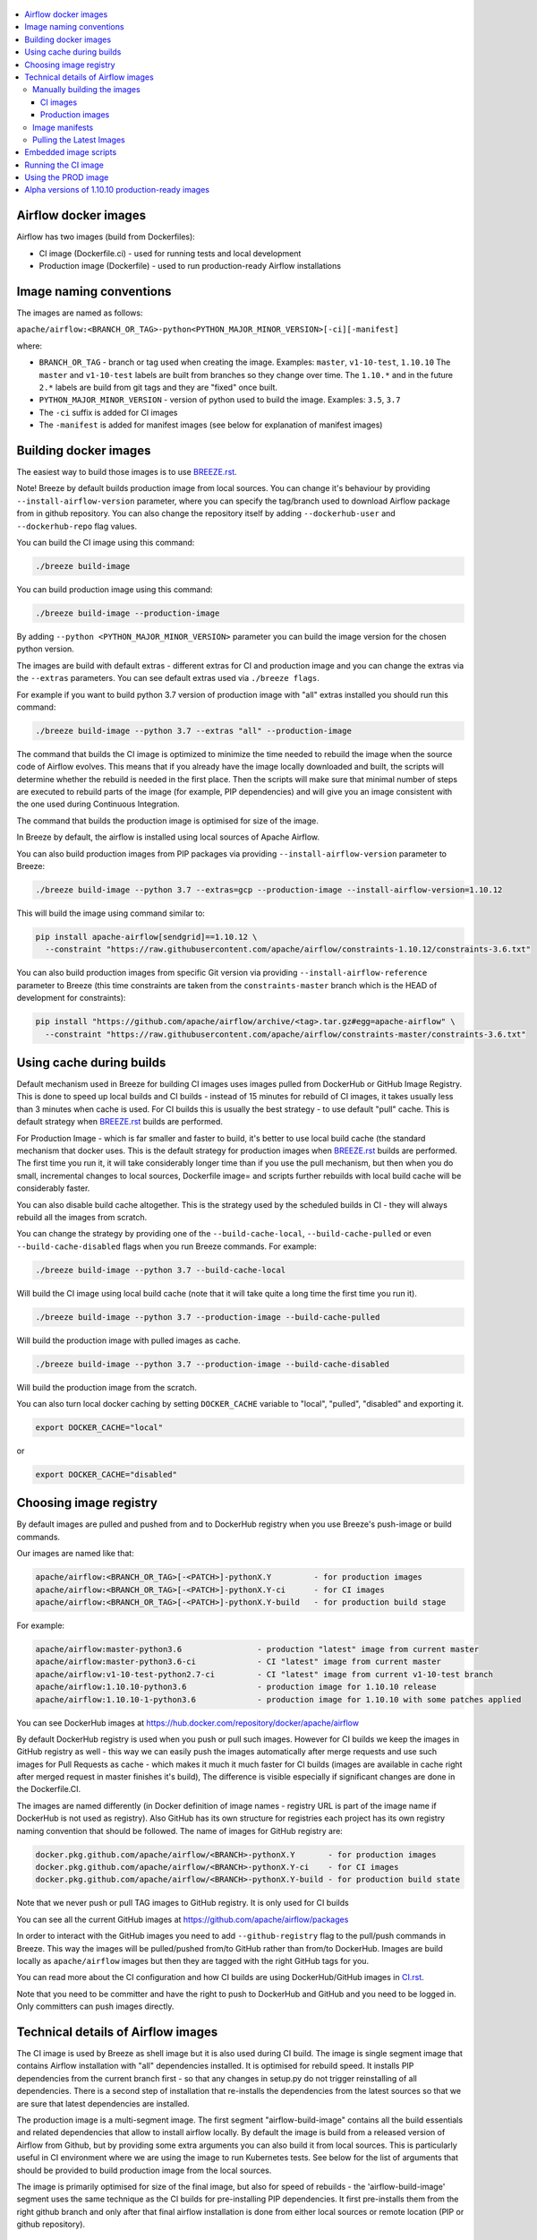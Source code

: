  .. Licensed to the Apache Software Foundation (ASF) under one
    or more contributor license agreements.  See the NOTICE file
    distributed with this work for additional information
    regarding copyright ownership.  The ASF licenses this file
    to you under the Apache License, Version 2.0 (the
    "License"); you may not use this file except in compliance
    with the License.  You may obtain a copy of the License at

 ..   http://www.apache.org/licenses/LICENSE-2.0

 .. Unless required by applicable law or agreed to in writing,
    software distributed under the License is distributed on an
    "AS IS" BASIS, WITHOUT WARRANTIES OR CONDITIONS OF ANY
    KIND, either express or implied.  See the License for the
    specific language governing permissions and limitations
    under the License.

.. contents:: :local:

Airflow docker images
=====================

Airflow has two images (build from Dockerfiles):

* CI image (Dockerfile.ci) - used for running tests and local development
* Production image (Dockerfile) - used to run production-ready Airflow installations

Image naming conventions
========================

The images are named as follows:

``apache/airflow:<BRANCH_OR_TAG>-python<PYTHON_MAJOR_MINOR_VERSION>[-ci][-manifest]``

where:

* ``BRANCH_OR_TAG`` - branch or tag used when creating the image. Examples: ``master``, ``v1-10-test``, ``1.10.10``
  The ``master`` and ``v1-10-test`` labels are built from branches so they change over time. The ``1.10.*`` and in
  the future ``2.*`` labels are build from git tags and they are "fixed" once built.
* ``PYTHON_MAJOR_MINOR_VERSION`` - version of python used to build the image. Examples: ``3.5``, ``3.7``
* The ``-ci`` suffix is added for CI images
* The ``-manifest`` is added for manifest images (see below for explanation of manifest images)

Building docker images
======================

The easiest way to build those images is to use `<BREEZE.rst>`_.

Note! Breeze by default builds production image from local sources. You can change it's behaviour by
providing ``--install-airflow-version`` parameter, where you can specify the
tag/branch used to download Airflow package from in github repository. You can
also change the repository itself by adding ``--dockerhub-user`` and ``--dockerhub-repo`` flag values.

You can build the CI image using this command:

.. code-block:: bash

  ./breeze build-image

You can build production image using this command:

.. code-block:: bash

  ./breeze build-image --production-image

By adding ``--python <PYTHON_MAJOR_MINOR_VERSION>`` parameter you can build the
image version for the chosen python version.

The images are build with default extras - different extras for CI and production image and you
can change the extras via the ``--extras`` parameters. You can see default extras used via
``./breeze flags``.

For example if you want to build python 3.7 version of production image with
"all" extras installed you should run this command:

.. code-block:: bash

  ./breeze build-image --python 3.7 --extras "all" --production-image

The command that builds the CI image is optimized to minimize the time needed to rebuild the image when
the source code of Airflow evolves. This means that if you already have the image locally downloaded and
built, the scripts will determine whether the rebuild is needed in the first place. Then the scripts will
make sure that minimal number of steps are executed to rebuild parts of the image (for example,
PIP dependencies) and will give you an image consistent with the one used during Continuous Integration.

The command that builds the production image is optimised for size of the image.

In Breeze by default, the airflow is installed using local sources of Apache Airflow.

You can also build production images from PIP packages via providing ``--install-airflow-version``
parameter to Breeze:

.. code-block:: bash

  ./breeze build-image --python 3.7 --extras=gcp --production-image --install-airflow-version=1.10.12

This will build the image using command similar to:

.. code-block:: bash

    pip install apache-airflow[sendgrid]==1.10.12 \
      --constraint "https://raw.githubusercontent.com/apache/airflow/constraints-1.10.12/constraints-3.6.txt"

You can also build production images from specific Git version via providing ``--install-airflow-reference``
parameter to Breeze (this time constraints are taken from the ``constraints-master`` branch which is the
HEAD of development for constraints):

.. code-block:: bash

    pip install "https://github.com/apache/airflow/archive/<tag>.tar.gz#egg=apache-airflow" \
      --constraint "https://raw.githubusercontent.com/apache/airflow/constraints-master/constraints-3.6.txt"

Using cache during builds
=========================

Default mechanism used in Breeze for building CI images uses images pulled from DockerHub or
GitHub Image Registry. This is done to speed up local builds and CI builds - instead of 15 minutes
for rebuild of CI images, it takes usually less than 3 minutes when cache is used. For CI builds this is
usually the best strategy - to use default "pull" cache. This is default strategy when
`<BREEZE.rst>`_ builds are performed.

For Production Image - which is far smaller and faster to build, it's better to use local build cache (the
standard mechanism that docker uses. This is the default strategy for production images when
`<BREEZE.rst>`_ builds are performed. The first time you run it, it will take considerably longer time than
if you use the pull mechanism, but then when you do small, incremental changes to local sources,
Dockerfile image= and scripts further rebuilds with local build cache will be considerably faster.

You can also disable build cache altogether. This is the strategy used by the scheduled builds in CI - they
will always rebuild all the images from scratch.

You can change the strategy by providing one of the ``--build-cache-local``, ``--build-cache-pulled`` or
even ``--build-cache-disabled`` flags when you run Breeze commands. For example:

.. code-block:: bash

  ./breeze build-image --python 3.7 --build-cache-local

Will build the CI image using local build cache (note that it will take quite a long time the first
time you run it).

.. code-block:: bash

  ./breeze build-image --python 3.7 --production-image --build-cache-pulled

Will build the production image with pulled images as cache.


.. code-block:: bash

  ./breeze build-image --python 3.7 --production-image --build-cache-disabled

Will build the production image from the scratch.

You can also turn local docker caching by setting ``DOCKER_CACHE`` variable to "local", "pulled",
"disabled" and exporting it.

.. code-block:: bash

  export DOCKER_CACHE="local"

or

.. code-block:: bash

  export DOCKER_CACHE="disabled"


Choosing image registry
=======================

By default images are pulled and pushed from and to DockerHub registry when you use Breeze's push-image
or build commands.

Our images are named like that:

.. code-block:: bash

  apache/airflow:<BRANCH_OR_TAG>[-<PATCH>]-pythonX.Y         - for production images
  apache/airflow:<BRANCH_OR_TAG>[-<PATCH>]-pythonX.Y-ci      - for CI images
  apache/airflow:<BRANCH_OR_TAG>[-<PATCH>]-pythonX.Y-build   - for production build stage

For example:

.. code-block:: bash

  apache/airflow:master-python3.6                - production "latest" image from current master
  apache/airflow:master-python3.6-ci             - CI "latest" image from current master
  apache/airflow:v1-10-test-python2.7-ci         - CI "latest" image from current v1-10-test branch
  apache/airflow:1.10.10-python3.6               - production image for 1.10.10 release
  apache/airflow:1.10.10-1-python3.6             - production image for 1.10.10 with some patches applied


You can see DockerHub images at `<https://hub.docker.com/repository/docker/apache/airflow>`_

By default DockerHub registry is used when you push or pull such images.
However for CI builds we keep the images in GitHub registry as well - this way we can easily push
the images automatically after merge requests and use such images for Pull Requests
as cache - which makes it much it much faster for CI builds (images are available in cache
right after merged request in master finishes it's build), The difference is visible especially if
significant changes are done in the Dockerfile.CI.

The images are named differently (in Docker definition of image names - registry URL is part of the
image name if DockerHub is not used as registry). Also GitHub has its own structure for registries
each project has its own registry naming convention that should be followed. The name of
images for GitHub registry are:

.. code-block:: bash

  docker.pkg.github.com/apache/airflow/<BRANCH>-pythonX.Y       - for production images
  docker.pkg.github.com/apache/airflow/<BRANCH>-pythonX.Y-ci    - for CI images
  docker.pkg.github.com/apache/airflow/<BRANCH>-pythonX.Y-build - for production build state

Note that we never push or pull TAG images to GitHub registry. It is only used for CI builds

You can see all the current GitHub images at `<https://github.com/apache/airflow/packages>`_

In order to interact with the GitHub images you need to add ``--github-registry`` flag to the pull/push
commands in Breeze. This way the images will be pulled/pushed from/to GitHub rather than from/to
DockerHub. Images are build locally as ``apache/airflow`` images but then they are tagged with the right
GitHub tags for you.

You can read more about the CI configuration and how CI builds are using DockerHub/GitHub images
in `<CI.rst>`_.

Note that you need to be committer and have the right to push to DockerHub and GitHub and you need to
be logged in. Only committers can push images directly.


Technical details of Airflow images
===================================

The CI image is used by Breeze as shell image but it is also used during CI build.
The image is single segment image that contains Airflow installation with "all" dependencies installed.
It is optimised for rebuild speed. It installs PIP dependencies from the current branch first -
so that any changes in setup.py do not trigger reinstalling of all dependencies.
There is a second step of installation that re-installs the dependencies
from the latest sources so that we are sure that latest dependencies are installed.

The production image is a multi-segment image. The first segment "airflow-build-image" contains all the
build essentials and related dependencies that allow to install airflow locally. By default the image is
build from a released version of Airflow from Github, but by providing some extra arguments you can also
build it from local sources. This is particularly useful in CI environment where we are using the image
to run Kubernetes tests. See below for the list of arguments that should be provided to build
production image from the local sources.

The image is primarily optimised for size of the final image, but also for speed of rebuilds - the
'airflow-build-image' segment uses the same technique as the CI builds for pre-installing PIP dependencies.
It first pre-installs them from the right github branch and only after that final airflow installation is
done from either local sources or remote location (PIP or github repository).

Manually building the images
----------------------------

You can build the default production image with standard ``docker build`` command but they will only build
default versions of the image and will not use the dockerhub versions of images as cache.


CI images
.........

The following build arguments (``--build-arg`` in docker build command) can be used for CI images:

+------------------------------------------+------------------------------------------+------------------------------------------+
| Build argument                           | Default value                            | Description                              |
+==========================================+==========================================+==========================================+
| ``PYTHON_BASE_IMAGE``                    | ``python:3.6-slim-buster``               | Base python image                        |
+------------------------------------------+------------------------------------------+------------------------------------------+
| ``AIRFLOW_VERSION``                      | ``2.0.0.dev0``                           | version of Airflow                       |
+------------------------------------------+------------------------------------------+------------------------------------------+
| ``PYTHON_MAJOR_MINOR_VERSION``           | ``3.6``                                  | major/minor version of Python (should    |
|                                          |                                          | match base image)                        |
+------------------------------------------+------------------------------------------+------------------------------------------+
| ``DEPENDENCIES_EPOCH_NUMBER``            | ``2``                                    | increasing this number will reinstall    |
|                                          |                                          | all apt dependencies                     |
+------------------------------------------+------------------------------------------+------------------------------------------+
| ``PIP_NO_CACHE_DIR``                     | ``true``                                 | if true, then no pip cache will be       |
|                                          |                                          | stored                                   |
+------------------------------------------+------------------------------------------+------------------------------------------+
| ``HOME``                                 | ``/root``                                | Home directory of the root user (CI      |
|                                          |                                          | image has root user as default)          |
+------------------------------------------+------------------------------------------+------------------------------------------+
| ``AIRFLOW_HOME``                         | ``/root/airflow``                        | Airflow’s HOME (that’s where logs and    |
|                                          |                                          | sqlite databases are stored)             |
+------------------------------------------+------------------------------------------+------------------------------------------+
| ``AIRFLOW_SOURCES``                      | ``/opt/airflow``                         | Mounted sources of Airflow               |
+------------------------------------------+------------------------------------------+------------------------------------------+
| ``PIP_DEPENDENCIES_EPOCH_NUMBER``        | ``3``                                    | increasing that number will reinstall    |
|                                          |                                          | all PIP dependencies                     |
+------------------------------------------+------------------------------------------+------------------------------------------+
| ``CASS_DRIVER_NO_CYTHON``                | ``1``                                    | if set to 1 no CYTHON compilation is     |
|                                          |                                          | done for cassandra driver (much faster)  |
+------------------------------------------+------------------------------------------+------------------------------------------+
| ``AIRFLOW_REPO``                         | ``apache/airflow``                       | the repository from which PIP            |
|                                          |                                          | dependencies are pre-installed           |
+------------------------------------------+------------------------------------------+------------------------------------------+
| ``AIRFLOW_BRANCH``                       | ``master``                               | the branch from which PIP dependencies   |
|                                          |                                          | are pre-installed                        |
+------------------------------------------+------------------------------------------+------------------------------------------+
| ``AIRFLOW_CI_BUILD_EPOCH``               | ``1``                                    | increasing this value will reinstall PIP |
|                                          |                                          | dependencies from the repository from    |
|                                          |                                          | scratch                                  |
+------------------------------------------+------------------------------------------+------------------------------------------+
| ``AIRFLOW_EXTRAS``                       | ``all``                                  | extras to install                        |
+------------------------------------------+------------------------------------------+------------------------------------------+
| ``ADDITIONAL_AIRFLOW_EXTRAS``            |                                          | additional extras to install             |
+------------------------------------------+------------------------------------------+------------------------------------------+
| ``ADDITIONAL_PYTHON_DEPS``               |                                          | additional python dependencies to        |
|                                          |                                          | install                                  |
+------------------------------------------+------------------------------------------+------------------------------------------+
| ``ADDITIONAL_DEV_DEPS``                  |                                          | additional apt dev dependencies to       |
|                                          |                                          | install                                  |
+------------------------------------------+------------------------------------------+------------------------------------------+
| ``ADDITIONAL_RUNTIME_DEPS``              |                                          | additional apt runtime dependencies to   |
|                                          |                                          | install                                  |
+------------------------------------------+------------------------------------------+------------------------------------------+

Here are some examples of how CI images can built manually. CI is always built from local sources.

This builds the CI image in version 3.7 with default extras ("all").

.. code-block:: bash

  docker build . -f Dockerfile.ci --build-arg PYTHON_BASE_IMAGE="python:3.7-slim-buster" \
    --build-arg PYTHON_MAJOR_MINOR_VERSION=3.7


This builds the CI image in version 3.6 with "gcp" extra only.

.. code-block:: bash

  docker build . -f Dockerfile.ci --build-arg PYTHON_BASE_IMAGE="python:3.7-slim-buster" \
    --build-arg PYTHON_MAJOR_MINOR_VERSION=3.6 --build-arg AIRFLOW_EXTRAS=gcp


This builds the CI image in version 3.6 with "apache-beam" extra added.

.. code-block:: bash

  docker build . -f Dockerfile.ci --build-arg PYTHON_BASE_IMAGE="python:3.7-slim-buster" \
    --build-arg PYTHON_MAJOR_MINOR_VERSION=3.6 --build-arg ADDITIONAL_AIRFLOW_EXTRAS="apache-beam"

This builds the CI image in version 3.6 with "mssql" additional package added.

.. code-block:: bash

  docker build . -f Dockerfile.ci --build-arg PYTHON_BASE_IMAGE="python:3.7-slim-buster" \
    --build-arg PYTHON_MAJOR_MINOR_VERSION=3.6 --build-arg ADDITIONAL_PYTHON_DEPS="mssql"

This builds the CI image in version 3.6 with "gcc" and "g++" additional apt dev dependencies added.

.. code-block::

  docker build . -f Dockerfile.ci --build-arg PYTHON_BASE_IMAGE="python:3.7-slim-buster" \
    --build-arg PYTHON_MAJOR_MINOR_VERSION=3.6 --build-arg ADDITIONAL_DEV_DEPS="gcc g++"

This builds the CI image in version 3.6 with "jdbc" extra and "default-jre-headless" additional apt runtime dependencies added.

.. code-block::

  docker build . -f Dockerfile.ci --build-arg PYTHON_BASE_IMAGE="python:3.7-slim-buster" \
    --build-arg PYTHON_MAJOR_MINOR_VERSION=3.6 --build-arg AIRFLOW_EXTRAS=jdbc --build-arg ADDITIONAL_RUNTIME_DEPS="default-jre-headless"



Production images
.................

The following build arguments (``--build-arg`` in docker build command) can be used for production images:

+------------------------------------------+------------------------------------------+------------------------------------------+
| Build argument                           | Default value                            | Description                              |
+==========================================+==========================================+==========================================+
| ``PYTHON_BASE_IMAGE``                    | ``python:3.6-slim-buster``               | Base python image                        |
+------------------------------------------+------------------------------------------+------------------------------------------+
| ``PYTHON_MAJOR_MINOR_VERSION``           | ``3.6``                                  | major/minor version of Python (should    |
|                                          |                                          | match base image)                        |
+------------------------------------------+------------------------------------------+------------------------------------------+
| ``AIRFLOW_VERSION``                      | ``2.0.0.dev0``                           | version of Airflow                       |
+------------------------------------------+------------------------------------------+------------------------------------------+
| ``AIRFLOW_REPO``                         | ``apache/airflow``                       | the repository from which PIP            |
|                                          |                                          | dependencies are pre-installed           |
+------------------------------------------+------------------------------------------+------------------------------------------+
| ``AIRFLOW_BRANCH``                       | ``master``                               | the branch from which PIP dependencies   |
|                                          |                                          | are pre-installed initially              |
+------------------------------------------+------------------------------------------+------------------------------------------+
| ``AIRFLOW_CONSTRAINTS_REFERENCE``        | ``constraints-master``                   | reference (branch or tag) from Github    |
|                                          |                                          | repository from which constraints are    |
|                                          |                                          | used. By default it is set to            |
|                                          |                                          | ``constraints-master`` but can be        |
|                                          |                                          | ``constraints-1-10`` for 1.10.* versions |
|                                          |                                          | or it could point to specific version    |
|                                          |                                          | for example ``constraints-1.10.12``      |
+------------------------------------------+------------------------------------------+------------------------------------------+
| ``AIRFLOW_EXTRAS``                       | (see Dockerfile)                         | Default extras with which airflow is     |
|                                          |                                          | installed                                |
+------------------------------------------+------------------------------------------+------------------------------------------+
| ``ADDITIONAL_AIRFLOW_EXTRAS``            |                                          | Optional additional extras with which    |
|                                          |                                          | airflow is installed                     |
+------------------------------------------+------------------------------------------+------------------------------------------+
| ``ADDITIONAL_PYTHON_DEPS``               |                                          | Optional python packages to extend       |
|                                          |                                          | the image with some extra dependencies   |
+------------------------------------------+------------------------------------------+------------------------------------------+
| ``ADDITIONAL_DEV_DEPS``                  |                                          | additional apt dev dependencies to       |
|                                          |                                          | install                                  |
+------------------------------------------+------------------------------------------+------------------------------------------+
| ``ADDITIONAL_RUNTIME_DEPS``              |                                          | additional apt runtime dependencies to   |
|                                          |                                          | install                                  |
+------------------------------------------+------------------------------------------+------------------------------------------+
| ``AIRFLOW_HOME``                         | ``/opt/airflow``                         | Airflow’s HOME (that’s where logs and    |
|                                          |                                          | sqlite databases are stored)             |
+------------------------------------------+------------------------------------------+------------------------------------------+
| ``AIRFLOW_UID``                          | ``50000``                                | Airflow user UID                         |
+------------------------------------------+------------------------------------------+------------------------------------------+
| ``AIRFLOW_GID``                          | ``50000``                                | Airflow group GID. Note that most files  |
|                                          |                                          | created on behalf of airflow user belong |
|                                          |                                          | to the ``root`` group (0) to keep        |
|                                          |                                          | OpenShift Guidelines compatibility       |
+------------------------------------------+------------------------------------------+------------------------------------------+
| ``AIRFLOW_USER_HOME_DIR``                | ``/home/airflow``                        | Home directory of the Airflow user       |
+------------------------------------------+------------------------------------------+------------------------------------------+
| ``CASS_DRIVER_BUILD_CONCURRENCY``        | ``8``                                    | Number of processors to use for          |
|                                          |                                          | cassandra PIP install (speeds up         |
|                                          |                                          | installing in case cassandra extra is    |
|                                          |                                          | used).                                   |
+------------------------------------------+------------------------------------------+------------------------------------------+

There are build arguments that determine the installation mechanism of Apache Airflow for the
production image. There are three types of build:

* From local sources (by default for example when you use ``docker build .``)
* You can build the image from released PyPi airflow package (used to build the official Docker image)
* You can build the image from any version in GitHub repository(this is used mostly for system testing).

+-----------------------------------+-----------------------------------+
| Build argument                    | What to specify                   |
+===================================+===================================+
| ``AIRFLOW_INSTALL_SOURCES``       | Should point to the sources of    |
|                                   | of Apache Airflow. It can be      |
|                                   | either "." for installation from  |
|                                   | local sources, "apache-airflow"   |
|                                   | for installation from packages    |
|                                   | and URL to installation from      |
|                                   | GitHub repository (see below)     |
|                                   | to install from any GitHub        |
|                                   | version                           |
+-----------------------------------+-----------------------------------+
| ``AIRFLOW_INSTALL_VERSION``       | Optional - might be used for      |
|                                   | package installation case to      |
|                                   | set Airflow version for example   |
|                                   | "==1.10.10"                       |
+-----------------------------------+-----------------------------------+
| ``AIRFLOW_CONSTRAINTS_REFERENCE`` | reference (branch or tag) from    |
|                                   | Github where constraints file     |
|                                   | is taken from. By default it is   |
|                                   | ``constraints-master`` but can be |
|                                   | ``constraints-1-10`` for 1.10.*   |
|                                   | constraint or if you want to      |
|                                   | point to specific varsion         |
|                                   | ``constraints-1.10.12             |
+-----------------------------------+-----------------------------------+
| ``AIRFLOW_WWW``                   | In case of Airflow 2.0 it should  |
|                                   | be "www", in case of Airflow 1.10 |
|                                   | series it should be "www_rbac".   |
|                                   | See examples below                |
+-----------------------------------+-----------------------------------+
| ``AIRFLOW_SOURCES_FROM``          | Sources of Airflow. Set it to     |
|                                   | "empty" to avoid costly           |
|                                   | Docker context copying            |
|                                   | in case of installation from      |
|                                   | the package or from GitHub URL.   |
|                                   | See examples below                |
+-----------------------------------+-----------------------------------+
| ``AIRFLOW_SOURCES_TO``            | Target for Airflow sources. Set   |
|                                   | to "/empty" to avoid costly       |
|                                   | Docker context copying            |
|                                   | in case of installation from      |
|                                   | the package or from GitHub URL.   |
|                                   | See examples below                |
+-----------------------------------+-----------------------------------+


This builds production image in version 3.6 with default extras from the local sources (master version
of 2.0 currently):

.. code-block:: bash

  docker build .

This builds the production image in version 3.7 with default extras from 1.10.12 tag and
constraints taken from constraints-1-10-12 branch in Github.

.. code-block:: bash

  docker build . \
    --build-arg PYTHON_BASE_IMAGE="python:3.7-slim-buster" \
    --build-arg PYTHON_MAJOR_MINOR_VERSION=3.7 \
    --build-arg AIRFLOW_INSTALL_SOURCES="https://github.com/apache/airflow/archive/1.10.12.tar.gz#egg=apache-airflow" \
    --build-arg AIRFLOW_CONSTRAINTS_REFERENCE="constraints-1-10" \
    --build-arg AIRFLOW_BRANCH="v1-10-test" \
    --build-arg AIRFLOW_SOURCES_FROM="empty" \
    --build-arg AIRFLOW_SOURCES_TO="/empty"

This builds the production image in version 3.7 with default extras from 1.10.12 Pypi package and
constraints taken from 1.10.12 tag in Github and pre-installed pip dependencies from the top
of v1-10-test branch.

.. code-block:: bash

  docker build . \
    --build-arg PYTHON_BASE_IMAGE="python:3.7-slim-buster" \
    --build-arg PYTHON_MAJOR_MINOR_VERSION=3.7 \
    --build-arg AIRFLOW_INSTALL_SOURCES="apache-airflow" \
    --build-arg AIRFLOW_INSTALL_VERSION="==1.10.12" \
    --build-arg AIRFLOW_BRANCH="v1-10-test" \
    --build-arg AIRFLOW_CONSTRAINTS_REFERENCE="constraints-1.10.12" \
    --build-arg AIRFLOW_SOURCES_FROM="empty" \
    --build-arg AIRFLOW_SOURCES_TO="/empty"

This builds the production image in version 3.7 with additional airflow extras from 1.10.10 Pypi package and
additional python dependencies and pre-installed pip dependencies from 1.10.10 tagged constraints.

.. code-block:: bash

  docker build . \
    --build-arg PYTHON_BASE_IMAGE="python:3.7-slim-buster" \
    --build-arg PYTHON_MAJOR_MINOR_VERSION=3.7 \
    --build-arg AIRFLOW_INSTALL_SOURCES="apache-airflow" \
    --build-arg AIRFLOW_INSTALL_VERSION="==1.10.10" \
    --build-arg AIRFLOW_BRANCH="v1-10-test" \
    --build-arg AIRFLOW_CONSTRAINTS_REFERENCE="constraints-1.10.10" \
    --build-arg AIRFLOW_SOURCES_FROM="empty" \
    --build-arg AIRFLOW_SOURCES_TO="/empty" \
    --build-arg ADDITIONAL_AIRFLOW_EXTRAS="mssql,hdfs"
    --build-arg ADDITIONAL_PYTHON_DEPS="sshtunnel oauth2client"

This builds the production image in version 3.7 with additional airflow extras from 1.10.10 Pypi package and
additional apt dev and runtime dependencies.

.. code-block::

  docker build . \
    --build-arg PYTHON_BASE_IMAGE="python:3.7-slim-buster" \
    --build-arg PYTHON_MAJOR_MINOR_VERSION=3.7 \
    --build-arg AIRFLOW_INSTALL_SOURCES="apache-airflow" \
    --build-arg AIRFLOW_INSTALL_VERSION="==1.10.12" \
    --build-arg AIRFLOW_CONSTRAINTS_REFERENCE="constraints-1-10" \
    --build-arg AIRFLOW_SOURCES_FROM="empty" \
    --build-arg AIRFLOW_SOURCES_TO="/empty" \
    --build-arg ADDITIONAL_AIRFLOW_EXTRAS="jdbc"
    --build-arg ADDITIONAL_DEV_DEPS="gcc g++"
    --build-arg ADDITIONAL_RUNTIME_DEPS="default-jre-headless"

Image manifests
---------------

Together with the main CI images we also build and push image manifests. Those manifests are very small images
that contain only results of the docker inspect for the image. This is in order to be able to
determine very quickly if the image in the docker registry has changed a lot since the last time.
Unfortunately docker registry (specifically DockerHub registry) has no anonymous way of querying image
details via API, you need to download the image to inspect it. We overcame it in the way that
always when we build the image we build a very small image manifest and push it to registry together
with the main CI image. The tag for the manifest image is the same as for the image it refers
to with added ``-manifest`` suffix. The manifest image for ``apache/airflow:master-python3.6-ci`` is named
``apache/airflow:master-python3.6-ci-manifest``.

Pulling the Latest Images
-------------------------

Sometimes the image needs to be rebuilt from scratch. This is required, for example,
when there is a security update of the Python version that all the images are based on and new version
of the image is pushed to the repository. In this case it is usually faster to pull the latest
images rather than rebuild them from scratch.

You can do it via the ``--force-pull-images`` flag to force pulling the latest images from the Docker Hub.

For production image:

.. code-block:: bash

  ./breeze build-image --force-pull-images --production-image

For CI image Breeze automatically uses force pulling in case it determines that your image is very outdated,
however uou can also force it with the same flag.

.. code-block:: bash

  ./breeze build-image --force-pull-images


Embedded image scripts
======================

Both images have a set of scripts that can be used in the image. Those are:
 * /entrypoint - entrypoint script used when entering the image
 * /clean-logs - script for periodic log cleaning


Running the CI image
====================

The entrypoint in the CI image contains all the initialisation needed for tests to be immediately executed.
It is copied from ``scripts/in_container/entrypoint_ci.sh``.

The default behaviour is that you are dropped into bash shell. However if RUN_TESTS variable is
set to "true", then tests passed as arguments are executed

The entrypoint performs those operations:

* checks if the environment is ready to test (including database and all integrations). It waits
  until all the components are ready to work

* installs older version of Airflow (if older version of Airflow is requested to be installed
  via ``INSTALL_AIRFLOW_VERSION`` variable.

* Sets up Kerberos if Kerberos integration is enabled (generates and configures Kerberos token)

* Sets up ssh keys for ssh tests and restarts teh SSH server

* Sets all variables and configurations needed for unit tests to run

* Reads additional variables set in ``files/airflow-breeze-config/variables.env`` by sourcing that file

* In case of CI run sets parallelism to 2 to avoid excessive number of processes to run

* In case of CI run sets default parameters for pytest

* In case of running integration/long_running/quarantined tests - it sets the right pytest flags

* Sets default "tests" target in case the target is not explicitly set as additional argument

* Runs system tests if RUN_SYSTEM_TESTS flag is specified, otherwise runs regular unit and integration tests


Using the PROD image
====================

The entrypoint in the PROD image contains all the initialisation needed for tests to be immediately executed.
It is copied from ``scripts/in_container/entrypoint_prod.sh``.

The PROD image entrypoint works as follows:

* In case the user is not "airflow" (with undefined user id) and the group id of the user is set to 0 (root),
  then the user is dynamically added to /etc/passwd at entry using USER_NAME variable to define the user name.
  This is in order to accommodate the
  `OpenShift Guidelines<https://docs.openshift.com/enterprise/3.0/creating_images/guidelines.html>`_

* If ``AIRFLOW__CORE__SQL_ALCHEMY_CONN`` variable is passed to the container and it is either mysql or postgres
  SQL alchemy connection, then the connection is checked and the script waits until the database is reachable.

* If no ``AIRFLOW__CORE__SQL_ALCHEMY_CONN`` variable is set or if it is set to sqlite SQL alchemy connection
  then db reset is executed.

* If ``AIRFLOW__CELERY__BROKER_URL`` variable is passed and scheduler, worker of flower command is used then
  the connection is checked and the script waits until the Celery broker database is reachable.

* If first argument equals to "bash" - it dropped in bash shell or executes bash command if you specify
  extra arguments. For example:

.. code-block:: bash

  docker run -it apache/airflow:master-python3.6 bash -c "ls -la"
  total 16
  drwxr-xr-x 4 airflow root 4096 Jun  5 18:12 .
  drwxr-xr-x 1 root    root 4096 Jun  5 18:12 ..
  drwxr-xr-x 2 airflow root 4096 Jun  5 18:12 dags
  drwxr-xr-x 2 airflow root 4096 Jun  5 18:12 logs

* If first argument is equal to "python" - you are dropped in python shell or python commands are executed if
  you pass extra parameters. For example:

.. code-block:: bash

  > docker run -it apache/airflow:master-python3.6 python -c "print('test')"
  test

* If there are any other arguments - they are passed to "airflow" command

.. code-block:: bash

  > docker run -it apache/airflow:master-python3.6 --help

  usage: airflow [-h]
                 {celery,config,connections,dags,db,info,kerberos,plugins,pools,roles,rotate_fernet_key,scheduler,sync_perm,tasks,users,variables,version,webserver}
                 ...

  positional arguments:

    Groups:
      celery              Start celery components
      connections         List/Add/Delete connections
      dags                List and manage DAGs
      db                  Database operations
      pools               CRUD operations on pools
      roles               Create/List roles
      tasks               List and manage tasks
      users               CRUD operations on users
      variables           CRUD operations on variables

    Commands:
      config              Show current application configuration
      info                Show information about current Airflow and environment
      kerberos            Start a kerberos ticket renewer
      plugins             Dump information about loaded plugins
      rotate_fernet_key   Rotate encrypted connection credentials and variables
      scheduler           Start a scheduler instance
      sync_perm           Update permissions for existing roles and DAGs
      version             Show the version
      webserver           Start a Airflow webserver instance

  optional arguments:
    -h, --help            show this help message and exit


Alpha versions of 1.10.10 production-ready images
=================================================

The production images have been released for the first time in 1.10.10 release of Airflow as "Alpha" quality
ones. Between 1.10.10 the images are being improved and the 1.10.10 images should be patched and
published several times separately in order to test them with the upcoming Helm Chart.

Those images are for development and testing only and should not be used outside of the
development community.

The images were pushed with tags following the pattern: ``apache/airflow:1.10.10.1-alphaN-pythonX.Y``.
Patch level is an increasing number (starting from 1).

Those are alpha-quality releases however they contain the officially released Airflow ``1.10.10`` code.
The main changes in the images are scripts embedded in the images.

The following versions were pushed:

+-------+--------------------------------+----------------------------------------------------------+
| Patch | Tag pattern                    | Description                                              |
+=======+================================+==========================================================+
| 1     | ``1.10.10.1-alpha1-pythonX.Y`` | Support for parameters added to bash and python commands |
+-------+--------------------------------+----------------------------------------------------------+
| 2     | ``1.10.10-1-alpha2-pythonX.Y`` | Added "/clean-logs" script                               |
+-------+--------------------------------+----------------------------------------------------------+

The commits used to generate those images are tagged with ``prod-image-1.10.10.1-alphaN`` tags.
